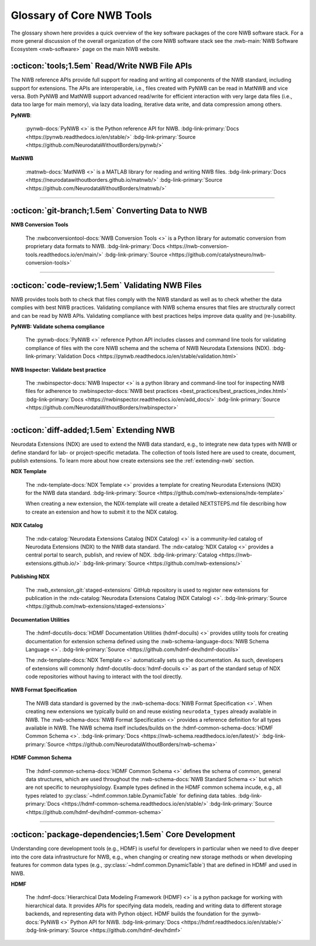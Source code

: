 .. _core-tools-home:

**************************
Glossary of Core NWB Tools
**************************

The glossary shown here provides a quick overview of the key software packages of the core NWB software stack. For a more general discussion of the overall organization of the core NWB software stack see the :nwb-main:`NWB Software Ecosystem <nwb-software>` page on the main NWB website.


:octicon:`tools;1.5em` Read/Write NWB File APIs
-----------------------------------------------

The NWB reference APIs provide full support for reading and writing all components of the NWB standard, including support for extensions. The APIs are interoperable, i.e., files created with PyNWB can be read in MatNWB and vice versa. Both PyNWB and MatNWB support advanced read/write for efficient interaction with very large data files (i.e., data too large for main memory), via lazy data loading, iterative data write, and data compression among others.

**PyNWB**:

 :pynwb-docs:`PyNWB <>` is the Python reference API for NWB. :bdg-link-primary:`Docs <https://pynwb.readthedocs.io/en/stable/>` :bdg-link-primary:`Source <https://github.com/NeurodataWithoutBorders/pynwb/>`

**MatNWB**

 :matnwb-docs:`MatNWB <>` is a MATLAB library for reading and writing NWB files. :bdg-link-primary:`Docs <https://neurodatawithoutborders.github.io/matnwb/>` :bdg-link-primary:`Source <https://github.com/NeurodataWithoutBorders/matnwb/>`

---------------------

.. raw:: html

    <br/


:octicon:`git-branch;1.5em` Converting Data to NWB
--------------------------------------------------

**NWB Conversion Tools**

 The :nwbconversiontool-docs:`NWB Conversion Tools <>` is a Python library for automatic conversion from proprietary data formats to NWB.  :bdg-link-primary:`Docs <https://nwb-conversion-tools.readthedocs.io/en/main/>` :bdg-link-primary:`Source <https://github.com/catalystneuro/nwb-conversion-tools>`

---------------------

.. raw:: html

    <br/

:octicon:`code-review;1.5em` Validating NWB Files
-------------------------------------------------

NWB provides tools both to check that files comply with the NWB standard as well as to check whether the data complies with best NWB practices. Validating compliance with NWB schema ensures that files are structurally correct and can be read by NWB APIs. Validating compliance with best practices helps improve data quality and (re-)usability.

**PyNWB: Validate schema compliance**

 The :pynwb-docs:`PyNWB <>` reference Python API includes classes and command line tools for validating compliance of files with the core NWB schema and the schema of NWB Neurodata Extensions (NDX). :bdg-link-primary:`Validation Docs <https://pynwb.readthedocs.io/en/stable/validation.html>`


**NWB Inspector: Validate best practice**

 The :nwbinspector-docs:`NWB Inspector <>` is a python library and command-line tool for inspecting NWB files for adherence to :nwbinspector-docs:`NWB best practices <best_practices/best_practices_index.html>` :bdg-link-primary:`Docs <https://nwbinspector.readthedocs.io/en/add_docs/>` :bdg-link-primary:`Source <https://github.com/NeurodataWithoutBorders/nwbinspector>`

---------------------

.. raw:: html

    <br/

:octicon:`diff-added;1.5em` Extending NWB
-----------------------------------------

Neurodata Extensions (NDX) are used to extend the NWB data standard, e.g., to integrate new data types with NWB or define standard for lab- or project-specific metadata. The collection of tools listed here are used to create, document, publish extensions. To learn more about how create extensions see the :ref:`extending-nwb` section.

**NDX Template**

 The :ndx-template-docs:`NDX Template <>`  provides a template for creating Neurodata Extensions (NDX) for the NWB data standard. :bdg-link-primary:`Source <https://github.com/nwb-extensions/ndx-template>`

 When creating a new extension, the NDX-template will create a detailed NEXTSTEPS.md file describing how to create an extension and how to submit it to the NDX catalog.

**NDX Catalog**

 The :ndx-catalog:`Neurodata Extensions Catalog (NDX Catalog) <>` is a community-led catalog of Neurodata Extensions (NDX) to the NWB data standard. The :ndx-catalog:`NDX Catalog <>` provides a central portal to search, publish, and review of NDX. :bdg-link-primary:`Catalog <https://nwb-extensions.github.io/>` :bdg-link-primary:`Source <https://github.com/nwb-extensions/>`

**Publishing NDX**

 The :nwb_extension_git:`staged-extensions` GitHub repository is used to register new extensions for publication in the :ndx-catalog:`Neurodata Extensions Catalog (NDX Catalog) <>`. :bdg-link-primary:`Source <https://github.com/nwb-extensions/staged-extensions>`

**Documentation Utilities**

 The :hdmf-docutils-docs:`HDMF Documentation Utilities (hdmf-docuils) <>` provides utility tools for creating documentation for extension schema defined using the :nwb-schema-language-docs:`NWB Schema Language <>`. :bdg-link-primary:`Source <https://github.com/hdmf-dev/hdmf-docutils>`

 The :ndx-template-docs:`NDX Template <>` automatically sets up the documentation. As such, developers of extensions will commonly :hdmf-docutils-docs:`hdmf-docuils <>` as part of the standard setup of NDX code repositories without having to interact with the tool directly.

**NWB Format Specification**

 The NWB data standard is governed by the :nwb-schema-docs:`NWB Format Specification <>`.  When creating new extensions we typically build on and reuse existing ``neurodata_types`` already available in NWB. The :nwb-schema-docs:`NWB Format Specification <>` provides a reference definition for all types available in NWB. The NWB schema itself includes/builds on the :hdmf-common-schema-docs:`HDMF Common Schema <>`. :bdg-link-primary:`Docs <https://nwb-schema.readthedocs.io/en/latest/>` :bdg-link-primary:`Source <https://github.com/NeurodataWithoutBorders/nwb-schema>`

**HDMF Common Schema**

 The :hdmf-common-schema-docs:`HDMF Common Schema <>` defines the schema of common, general data structures, which are used throughout the :nwb-schema-docs:`NWB Standard Schema <>` but which are not specific to neurophysiology. Example types defined in the HDMF common schema incude, e.g., all types related to :py:class:`~hdmf.common.table.DynamicTable` for defining data tables. :bdg-link-primary:`Docs <https://hdmf-common-schema.readthedocs.io/en/stable/>` :bdg-link-primary:`Source <https://github.com/hdmf-dev/hdmf-common-schema>`

---------------------

.. raw:: html

    <br/

:octicon:`package-dependencies;1.5em` Core Development
------------------------------------------------------

Understanding core development tools (e.g., HDMF) is useful for developers in particular when we need to dive deeper into the core data infrastructure for NWB, e.g., when changing or creating new storage methods or when developing features for common data types (e.g., :py:class:`~hdmf.common.DynamicTable`) that are defined in HDMF and used in NWB.

**HDMF**

 The :hdmf-docs:`Hierarchical Data Modeling Framework (HDMF) <>` is a python package for working with hierarchical data. It provides APIs for specifying data models, reading and writing data to different storage backends, and representing data with Python object. HDMF builds the foundation for the :pynwb-docs:`PyNWB <>` Python API for NWB. :bdg-link-primary:`Docs <https://hdmf.readthedocs.io/en/stable/>` :bdg-link-primary:`Source <https://github.com/hdmf-dev/hdmf>`
